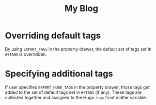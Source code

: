 #+TITLE: My Blog
#+HUGO_BASE_DIR: ../
#+TAGS: alpha beta

# 1. Load `ox-hugo'
# 2. C-c C-e H A

* Overriding default tags
:PROPERTIES:
:EXPORT_TAGS: foo
:EXPORT_FILE_NAME: tags-post-1
:END:
By using =EXPORT_TAGS= in the property drawer, the default set of
tags set in =#+TAGS= is overridden.
* Specifying additional tags
:PROPERTIES:
:EXPORT_HUGO_TAGS: gamma delta
:EXPORT_FILE_NAME: tags-post-2
:END:
If user specifies =EXPORT_HUGO_TAGS= in the property drawer, those
tags get added to the set of default tags set in =#+TAGS= (if
any).  These tags are collected together and assigned to the Hugo
=tags= front matter variable.

